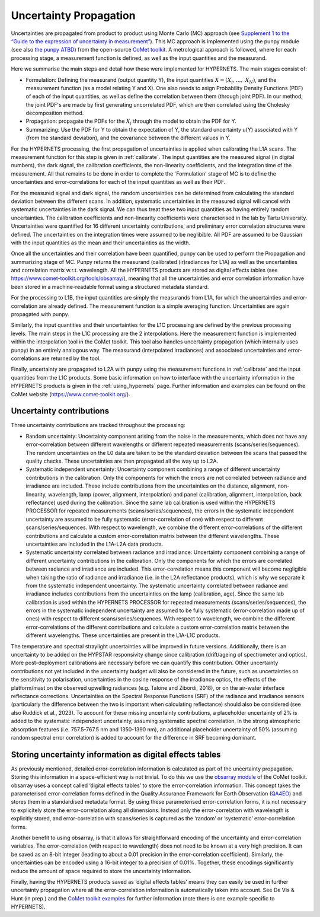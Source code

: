 .. uncertainty - algorithm theoretical basis
   Author: seh2
   Email: sam.hunt@npl.co.uk
   Created: 6/11/20

.. _uncertainty:


Uncertainty Propagation 
~~~~~~~~~~~~~~~~~~~~~~~~~~~

Uncertainties are propagated from product to product using Monte Carlo (MC) approach (see `Supplement 1 to the “Guide
to the expression of uncertainty in measurement” <https://www.bipm.org/documents/20126/2071204/JCGM_101_2008_E.pdf>`_).
This MC approach is implemented using the punpy module (see also `the punpy ATBD <https://punpy.readthedocs.io/en/latest/content/atbd.html>`_)
from the open-source `CoMet toolkit <https://www.comet-toolkit.org/>`_. A metrological approach is followed, where for each processing stage, a measurement function is defined,
as well as the input quantities and the measurand.

Here we summarise the main steps and detail how these were implemented for HYPERNETS.
The main stages consist of:

-  Formulation: Defining the measurand (output quantity Y), the input quantities :math:`X = (X_{i},\ldots,\ X_{N})`, and the measurement function (as a model relating Y and X).
   One also needs to asign Probability Density Functions (PDF) of each of the input quantities, as well as define the correlation between them (through joint PDF).
   In our method, the joint PDF's are made by first generating uncorrelated PDF, which are then correlated using the Cholesky decomposition method.

-  Propagation: propagate the PDFs for the :math:`X_i` through the model to obtain the PDF for Y. 

-  Summarizing: Use the PDF for Y to obtain the expectation of Y, the standard uncertainty u(Y) associated with Y (from the standard deviation), and the covariance between the different values in Y.


For the HYPERNETS processing, the first propagation of uncertainties is applied when calibrating the L1A scans. The measurement function for this step is given in :ref:`calibrate`. 
The input quantities are the measured signal (in digital numbers), the dark signal, the calibration coefficients, the non-linearity coefficients, and the integration time of the measurement.
All that remains to be done in order to complete the `Formulation' stage of MC is to define the uncertainties and error-correlations for each of the input quantities as well as their PDF.

For the measured signal and dark signal, the random uncertainties can be determined from calculating the standard deviation between the different scans.
In addition, systematic uncertainties in the measured signal will cancel with systematic uncertainties in the dark signal. 
We can thus treat these two input quantities as having entirely random uncertainties.
The calibration coefficients and non-linearity coefficients were characterised in the lab by Tartu University. 
Uncertainties were quantified for 16 different uncertainty contributions, and preliminary error correlation structures were defined.
The uncertainties on the integration times were assumed to be neglibible.
All PDF are assumed to be Gaussian with the input quantities as the mean and their uncertainties as the width.

Once all the uncertainties and their correlation have been quantified, punpy can be used to perform the Propagation and summarizing stage of MC. 
Punpy returns the measurand (calibrated (ir)radiances for L1A) as well as the uncertainties and correlation matrix w.r.t. wavelength.
All the HYPERNETS products are stored as digital effects tables (see `<https://www.comet-toolkit.org/tools/obsarray/>`_), meaning that all the uncertainties and error correlation information
have been stored in a machine-readable format using a structured metadata standard.

For the processing to L1B, the input quantities are simply the measurands from L1A, for which the uncertainties and error-correlation are already defined. 
The measurement function is a simple averaging function. Uncertainties are again propagated with punpy.

Similarly, the input quantities and their uncertainties for the L1C processing are defined by the previous processing levels.
The main steps in the L1C processing are the 2 interpolations. Here the measurement function is implemented within the interpolation tool in the CoMet toolkit. 
This tool also handles uncertainty propagation (which internally uses punpy) in an entirely analogous way.
The measurand (interpolated irradiances) and asoociated uncertainties and error-correlations are returned by the tool.

Finally, uncertainty are propagated to L2A with punpy using the measurement functions in :ref:`calibrate` and the input quantities from the L1C products. 
Some basic information on how to interface with the uncertainty information in the HYPERNETS products is given in the :ref:`using_hypernets` page.
Further information and examples can be found on the CoMet website (`<https://www.comet-toolkit.org/>`_).

Uncertainty contributions
############################
Three uncertainty contributions are tracked throughout the processing:

-  Random uncertainty: Uncertainty component arising from the noise in the measurements, which
   does not have any error-correlation between different wavelengths or different repeated measurements
   (scans/series/sequences). The random uncertainties on the L0 data are taken to be the standard deviation
   between the scans that passed the quality checks. These uncertainties are then propagated all the way
   up to L2A.

-  Systematic independent uncertainty: Uncertainty component combining a range of different
   uncertainty contributions in the calibration. Only the components for which the errors are not correlated
   between radiance and irradiance are included. These include contributions from the uncertainties
   on the distance, alignment, non-linearity, wavelength, lamp (power, alignment, interpolation) and
   panel (calibration, alignment, interpolation, back reflectance) used during the calibration. Since
   the same lab calibration is used within the HYPERNETS PROCESSOR for repeated measurements
   (scans/series/sequences), the errors in the systematic independent uncertainty are assumed to be fully
   systematic (error-correlation of one) with respect to different scans/series/sequences. With respect to
   wavelength, we combine the different error-correlations of the different contributions and calculate a
   custom error-correlation matrix between the different wavelengths. These uncertainties are included in
   the L1A-L2A data products.

-  Systematic uncertainty correlated between radiance and irradiance: Uncertainty component
   combining a range of different uncertainty contributions in the calibration. Only the components for
   which the errors are correlated between radiance and irradiance are included. This error-correlation
   means this component will become negligible when taking the ratio of radiance and irradiance (i.e. in
   the L2A reflectance products), which is why we separate it from the systematic independent uncertainty.
   The systematic uncertainty correlated between radiance and irradiance includes contributions from
   the uncertainties on the lamp (calibration, age). Since the same lab calibration is used within the
   HYPERNETS PROCESSOR for repeated measurements (scans/series/sequences), the errors in the
   systematic independent uncertainty are assumed to be fully systematic (error-correlation made up
   of ones) with respect to different scans/series/sequences. With respect to wavelength, we combine
   the different error-correlations of the different contributions and calculate a custom error-correlation
   matrix between the different wavelengths. These uncertainties are present in the L1A-L1C products.

The temperature and spectral straylight uncertainties will be improved in future versions.
Additionally, there is an uncertainty to be added on the HYPSTAR responsivity change since calibration
(drift/ageing of spectrometer and optics). More post-deployment calibrations are necessary before we can
quantify this contribution. Other uncertainty contributions not yet included in the uncertainty budget will
also be considered in the future, such as uncertainties on the sensitivity to polarisation, uncertainties in
the cosine response of the irradiance optics, the effects of the platform/mast on the observed upwelling
radiances (e.g. Talone and Zibordi, 2018), or on the air-water interface reflectance corrections. Uncertainties
on the Spectral Response Functions (SRF) of the radiance and irradiance sensors (particularly the difference
between the two is important when calculating reflectance) should also be considered (see also Ruddick
et al., 2023). To account for these missing uncertainty contributions, a placeholder uncertainty of 2% is
added to the systematic independent uncertainty, assuming systematic spectral correlation. In the strong
atmospheric absorption features (i.e. 757.5-767.5 nm and 1350-1390 nm), an additional placeholder
uncertainty of 50% (assuming random spectral error correlation) is added to account for the difference in
SRF becoming dominant.


Storing uncertainty information as digital effects tables
#########################################################
As previously mentioned, detailed error-correlation information is calculated as part of the uncertainty
propagation. Storing this information in a space-efficient way is not trivial. To do this we use the `obsarray module <https://obsarray.readthedocs.io/en/latest/>`_
of the CoMet toolkit. obsarray uses a concept called ‘digital effects tables’ to store the error-correlation
information. This concept takes the parameterised error-correlation forms defined in the Quality
Assurance Framework for Earth Observation (`QA4EO <https://www.QA4EO.org>`_) and stores them in a standardised metadata
format. By using these parameterised error-correlation forms, it is not necessary to explicitely store the
error-correlation along all dimensions. Instead only the error-correlation with wavelength is explicitly
stored, and error-correlation with scans/series is captured as the ‘random’ or ‘systematic’ error-correlation
forms.

Another benefit to using obsarray, is that it allows for straightforward encoding of the uncertainty
and error-correlation variables. The error-correlation (with respect to wavelength) does not need to be
known at a very high precision. It can be saved as an 8-bit integer (leading to about a 0.01 precision in
the error-correlation coefficient). Similarly, the uncertainties can be encoded using a 16-bit integer to a
precision of 0.01%. Together, these encodings significantly reduce the amount of space required to store
the uncertainty information.

Finally, having the HYPERNETS products saved as ‘digital effects tables’ means they can easily be used
in further uncertainty propagation where all the error-correlation information is automatically taken into
account. See De Vis & Hunt (in prep.) and the `CoMet toolkit examples <https://www.comet-toolkit.org/examples/>`_ for further information (note
there is one example specific to HYPERNETS).



